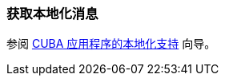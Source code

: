 [[getting_messages]]
=== 获取本地化消息

参阅 https://www.cuba-platform.com/guides/localization-in-cuba-applications[CUBA 应用程序的本地化支持] 向导。
